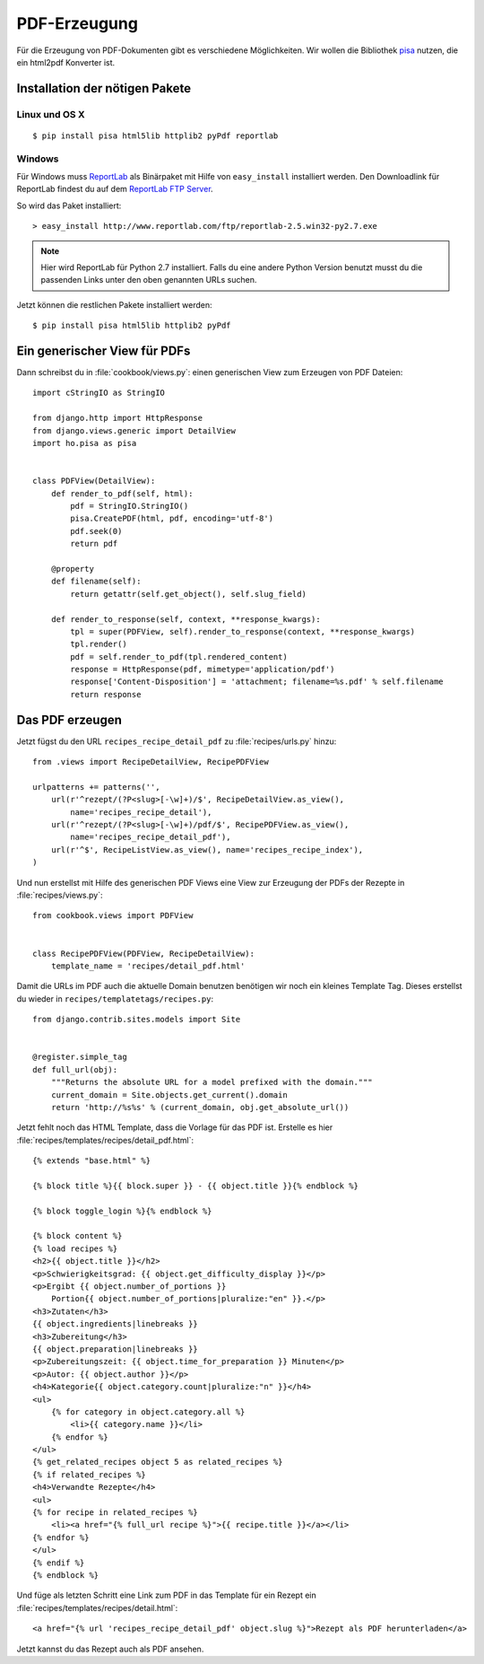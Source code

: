 *************
PDF-Erzeugung
*************

Für die Erzeugung von PDF-Dokumenten gibt es verschiedene Möglichkeiten. Wir
wollen die Bibliothek pisa_ nutzen, die ein html2pdf Konverter ist.

.. _pisa: http://pypi.python.org/pypi/pisa

Installation der nötigen Pakete
===============================

Linux und OS X
--------------

::

    $ pip install pisa html5lib httplib2 pyPdf reportlab

Windows
-------

Für Windows muss ReportLab_ als Binärpaket mit Hilfe von
``easy_install`` installiert werden. Den Downloadlink für ReportLab
findest du auf dem `ReportLab FTP Server`_.

So wird das Paket installiert::

    > easy_install http://www.reportlab.com/ftp/reportlab-2.5.win32-py2.7.exe

.. note::

    Hier wird ReportLab für Python 2.7 installiert. Falls du
    eine andere Python Version benutzt musst du die passenden Links
    unter den oben genannten URLs suchen.

Jetzt können die restlichen Pakete installiert werden::

    $ pip install pisa html5lib httplib2 pyPdf

.. _ReportLab: http://www.reportlab.com/
.. _PIL Homepage: http://www.pythonware.com/products/pil/
.. _ReportLab FTP Server: http://www.reportlab.com/ftp/

Ein generischer View für PDFs
=============================

Dann schreibst du in :file:`cookbook/views.py`: einen generischen View zum
Erzeugen von PDF Dateien::

    import cStringIO as StringIO

    from django.http import HttpResponse
    from django.views.generic import DetailView
    import ho.pisa as pisa


    class PDFView(DetailView):
        def render_to_pdf(self, html):
            pdf = StringIO.StringIO()
            pisa.CreatePDF(html, pdf, encoding='utf-8')
            pdf.seek(0)
            return pdf

        @property
        def filename(self):
            return getattr(self.get_object(), self.slug_field)

        def render_to_response(self, context, **response_kwargs):
            tpl = super(PDFView, self).render_to_response(context, **response_kwargs)
            tpl.render()
            pdf = self.render_to_pdf(tpl.rendered_content)
            response = HttpResponse(pdf, mimetype='application/pdf')
            response['Content-Disposition'] = 'attachment; filename=%s.pdf' % self.filename
            return response

Das PDF erzeugen
================

Jetzt fügst du den URL ``recipes_recipe_detail_pdf`` zu :file:`recipes/urls.py` hinzu::

    from .views import RecipeDetailView, RecipePDFView

    urlpatterns += patterns('',
        url(r'^rezept/(?P<slug>[-\w]+)/$', RecipeDetailView.as_view(),
            name='recipes_recipe_detail'),
        url(r'^rezept/(?P<slug>[-\w]+)/pdf/$', RecipePDFView.as_view(),
            name='recipes_recipe_detail_pdf'),
        url(r'^$', RecipeListView.as_view(), name='recipes_recipe_index'),
    )

Und nun erstellst mit Hilfe des generischen PDF Views eine View zur
Erzeugung der PDFs der Rezepte in :file:`recipes/views.py`::

    from cookbook.views import PDFView


    class RecipePDFView(PDFView, RecipeDetailView):
        template_name = 'recipes/detail_pdf.html'

Damit die URLs im PDF auch die aktuelle Domain benutzen benötigen wir
noch ein kleines Template Tag. Dieses erstellst du wieder in
``recipes/templatetags/recipes.py``::

    from django.contrib.sites.models import Site


    @register.simple_tag
    def full_url(obj):
        """Returns the absolute URL for a model prefixed with the domain."""
        current_domain = Site.objects.get_current().domain
        return 'http://%s%s' % (current_domain, obj.get_absolute_url())


Jetzt fehlt noch das HTML Template, dass die Vorlage für das PDF ist. Erstelle
es hier :file:`recipes/templates/recipes/detail_pdf.html`::

    {% extends "base.html" %}

    {% block title %}{{ block.super }} - {{ object.title }}{% endblock %}

    {% block toggle_login %}{% endblock %}

    {% block content %}
    {% load recipes %}
    <h2>{{ object.title }}</h2>
    <p>Schwierigkeitsgrad: {{ object.get_difficulty_display }}</p>
    <p>Ergibt {{ object.number_of_portions }}
        Portion{{ object.number_of_portions|pluralize:"en" }}.</p>
    <h3>Zutaten</h3>
    {{ object.ingredients|linebreaks }}
    <h3>Zubereitung</h3>
    {{ object.preparation|linebreaks }}
    <p>Zubereitungszeit: {{ object.time_for_preparation }} Minuten</p>
    <p>Autor: {{ object.author }}</p>
    <h4>Kategorie{{ object.category.count|pluralize:"n" }}</h4>
    <ul>
        {% for category in object.category.all %}
            <li>{{ category.name }}</li>
        {% endfor %}
    </ul>
    {% get_related_recipes object 5 as related_recipes %}
    {% if related_recipes %}
    <h4>Verwandte Rezepte</h4>
    <ul>
    {% for recipe in related_recipes %}
        <li><a href="{% full_url recipe %}">{{ recipe.title }}</a></li>
    {% endfor %}
    </ul>
    {% endif %}
    {% endblock %}

Und füge als letzten Schritt eine Link zum PDF in das Template für ein Rezept
ein :file:`recipes/templates/recipes/detail.html`::

    <a href="{% url 'recipes_recipe_detail_pdf' object.slug %}">Rezept als PDF herunterladen</a>

Jetzt kannst du das Rezept auch als PDF ansehen.
